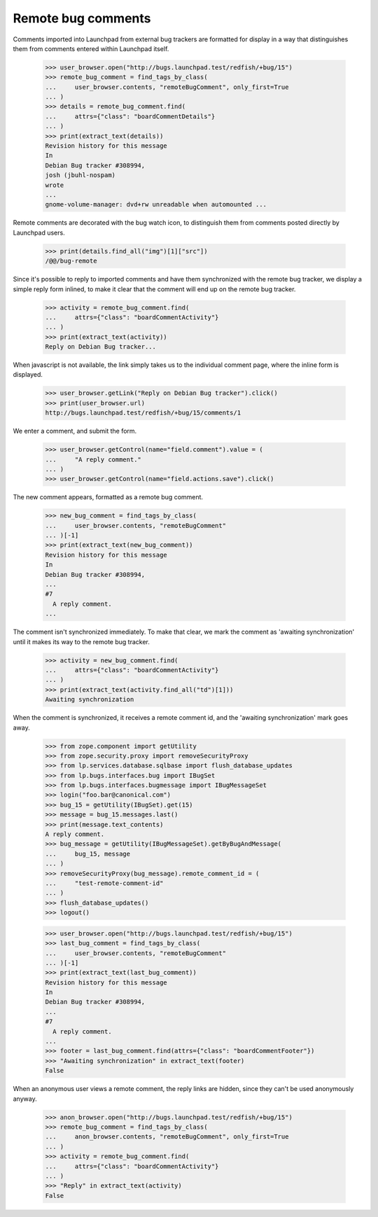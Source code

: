 Remote bug comments
===================

Comments imported into Launchpad from external bug trackers are
formatted for display in a way that distinguishes them from comments
entered within Launchpad itself.

    >>> user_browser.open("http://bugs.launchpad.test/redfish/+bug/15")
    >>> remote_bug_comment = find_tags_by_class(
    ...     user_browser.contents, "remoteBugComment", only_first=True
    ... )
    >>> details = remote_bug_comment.find(
    ...     attrs={"class": "boardCommentDetails"}
    ... )
    >>> print(extract_text(details))
    Revision history for this message
    In
    Debian Bug tracker #308994,
    josh (jbuhl-nospam)
    wrote
    ...
    gnome-volume-manager: dvd+rw unreadable when automounted ...

Remote comments are decorated with the bug watch icon, to distinguish
them from comments posted directly by Launchpad users.

    >>> print(details.find_all("img")[1]["src"])
    /@@/bug-remote

Since it's possible to reply to imported comments and have them
synchronized with the remote bug tracker, we display a simple reply form
inlined, to make it clear that the comment will end up on the remote
bug tracker.

    >>> activity = remote_bug_comment.find(
    ...     attrs={"class": "boardCommentActivity"}
    ... )
    >>> print(extract_text(activity))
    Reply on Debian Bug tracker...

When javascript is not available, the link simply takes us to the
individual comment page, where the inline form is displayed.

    >>> user_browser.getLink("Reply on Debian Bug tracker").click()
    >>> print(user_browser.url)
    http://bugs.launchpad.test/redfish/+bug/15/comments/1

We enter a comment, and submit the form.

    >>> user_browser.getControl(name="field.comment").value = (
    ...     "A reply comment."
    ... )
    >>> user_browser.getControl(name="field.actions.save").click()

The new comment appears, formatted as a remote bug comment.

    >>> new_bug_comment = find_tags_by_class(
    ...     user_browser.contents, "remoteBugComment"
    ... )[-1]
    >>> print(extract_text(new_bug_comment))
    Revision history for this message
    In
    Debian Bug tracker #308994,
    ...
    #7
      A reply comment.
    ...

The comment isn't synchronized immediately. To make that clear, we
mark the comment as 'awaiting synchronization' until it makes its way
to the remote bug tracker.

    >>> activity = new_bug_comment.find(
    ...     attrs={"class": "boardCommentActivity"}
    ... )
    >>> print(extract_text(activity.find_all("td")[1]))
    Awaiting synchronization

When the comment is synchronized, it receives a remote comment id, and
the 'awaiting synchronization' mark goes away.

    >>> from zope.component import getUtility
    >>> from zope.security.proxy import removeSecurityProxy
    >>> from lp.services.database.sqlbase import flush_database_updates
    >>> from lp.bugs.interfaces.bug import IBugSet
    >>> from lp.bugs.interfaces.bugmessage import IBugMessageSet
    >>> login("foo.bar@canonical.com")
    >>> bug_15 = getUtility(IBugSet).get(15)
    >>> message = bug_15.messages.last()
    >>> print(message.text_contents)
    A reply comment.
    >>> bug_message = getUtility(IBugMessageSet).getByBugAndMessage(
    ...     bug_15, message
    ... )
    >>> removeSecurityProxy(bug_message).remote_comment_id = (
    ...     "test-remote-comment-id"
    ... )
    >>> flush_database_updates()
    >>> logout()

    >>> user_browser.open("http://bugs.launchpad.test/redfish/+bug/15")
    >>> last_bug_comment = find_tags_by_class(
    ...     user_browser.contents, "remoteBugComment"
    ... )[-1]
    >>> print(extract_text(last_bug_comment))
    Revision history for this message
    In
    Debian Bug tracker #308994,
    ...
    #7
      A reply comment.
    ...
    >>> footer = last_bug_comment.find(attrs={"class": "boardCommentFooter"})
    >>> "Awaiting synchronization" in extract_text(footer)
    False

When an anonymous user views a remote comment, the reply links are
hidden, since they can't be used anonymously anyway.

    >>> anon_browser.open("http://bugs.launchpad.test/redfish/+bug/15")
    >>> remote_bug_comment = find_tags_by_class(
    ...     anon_browser.contents, "remoteBugComment", only_first=True
    ... )
    >>> activity = remote_bug_comment.find(
    ...     attrs={"class": "boardCommentActivity"}
    ... )
    >>> "Reply" in extract_text(activity)
    False
